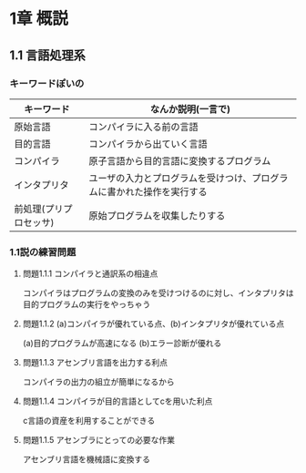 * 1章 概説

** 1.1 言語処理系

*** キーワードぽいの

| キーワード             | なんか説明(一言で)                                                     |
|------------------------+------------------------------------------------------------------------|
| 原始言語               | コンパイラに入る前の言語                                               |
| 目的言語               | コンパイラから出ていく言語                                             |
| コンパイラ             | 原子言語から目的言語に変換するプログラム                               |
| インタプリタ           | ユーザの入力とプログラムを受けつけ、プログラムに書かれた操作を実行する |
| 前処理(プリプロセッサ) | 原始プログラムを収集したりする                                         |

*** 1.1説の練習問題

**** 問題1.1.1 コンパイラと通訳系の相違点
コンパイラはプログラムの変換のみを受けつけるのに対し、インタプリタは目的プログラムの実行をやっちゃう

**** 問題1.1.2 (a)コンパイラが優れている点、(b)インタプリタが優れている点
(a)目的プログラムが高速になる
(b)エラー診断が優れる

**** 問題1.1.3 アセンブリ言語を出力する利点
コンパイラの出力の組立が簡単になるから

**** 問題1.1.4 コンパイラが目的言語としてcを用いた利点
c言語の資産を利用することができる

**** 問題1.1.5 アセンブラにとっての必要な作業
アセンブリ言語を機械語に変換する
